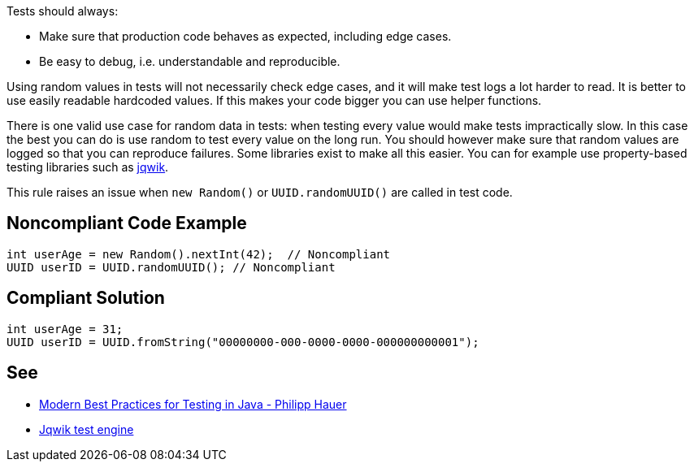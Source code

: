 Tests should always:

* Make sure that production code behaves as expected, including edge cases.
* Be easy to debug, i.e. understandable and reproducible.

Using random values in tests will not necessarily check edge cases, and it will make test logs a lot harder to read. It is better to use easily readable hardcoded values. If this makes your code bigger you can use helper functions.


There is one valid use case for random data in tests: when testing every value would make tests impractically slow. In this case the best you can do is use random to test every value on the long run. You should however make sure that random values are logged so that you can reproduce failures. Some libraries exist to make all this easier. You can for example use property-based testing libraries such as https://github.com/jlink/jqwik[jqwik].


This rule raises an issue when ``++new Random()++`` or ``++UUID.randomUUID()++`` are called in test code.

== Noncompliant Code Example

----
int userAge = new Random().nextInt(42);  // Noncompliant
UUID userID = UUID.randomUUID(); // Noncompliant
----

== Compliant Solution

----
int userAge = 31;
UUID userID = UUID.fromString("00000000-000-0000-0000-000000000001");
----

== See

* https://phauer.com/2019/modern-best-practices-testing-java/#use-fixed-data-instead-of-randomized-data[Modern Best Practices for Testing in Java - Philipp Hauer]
* https://jqwik.net/[Jqwik test engine]
